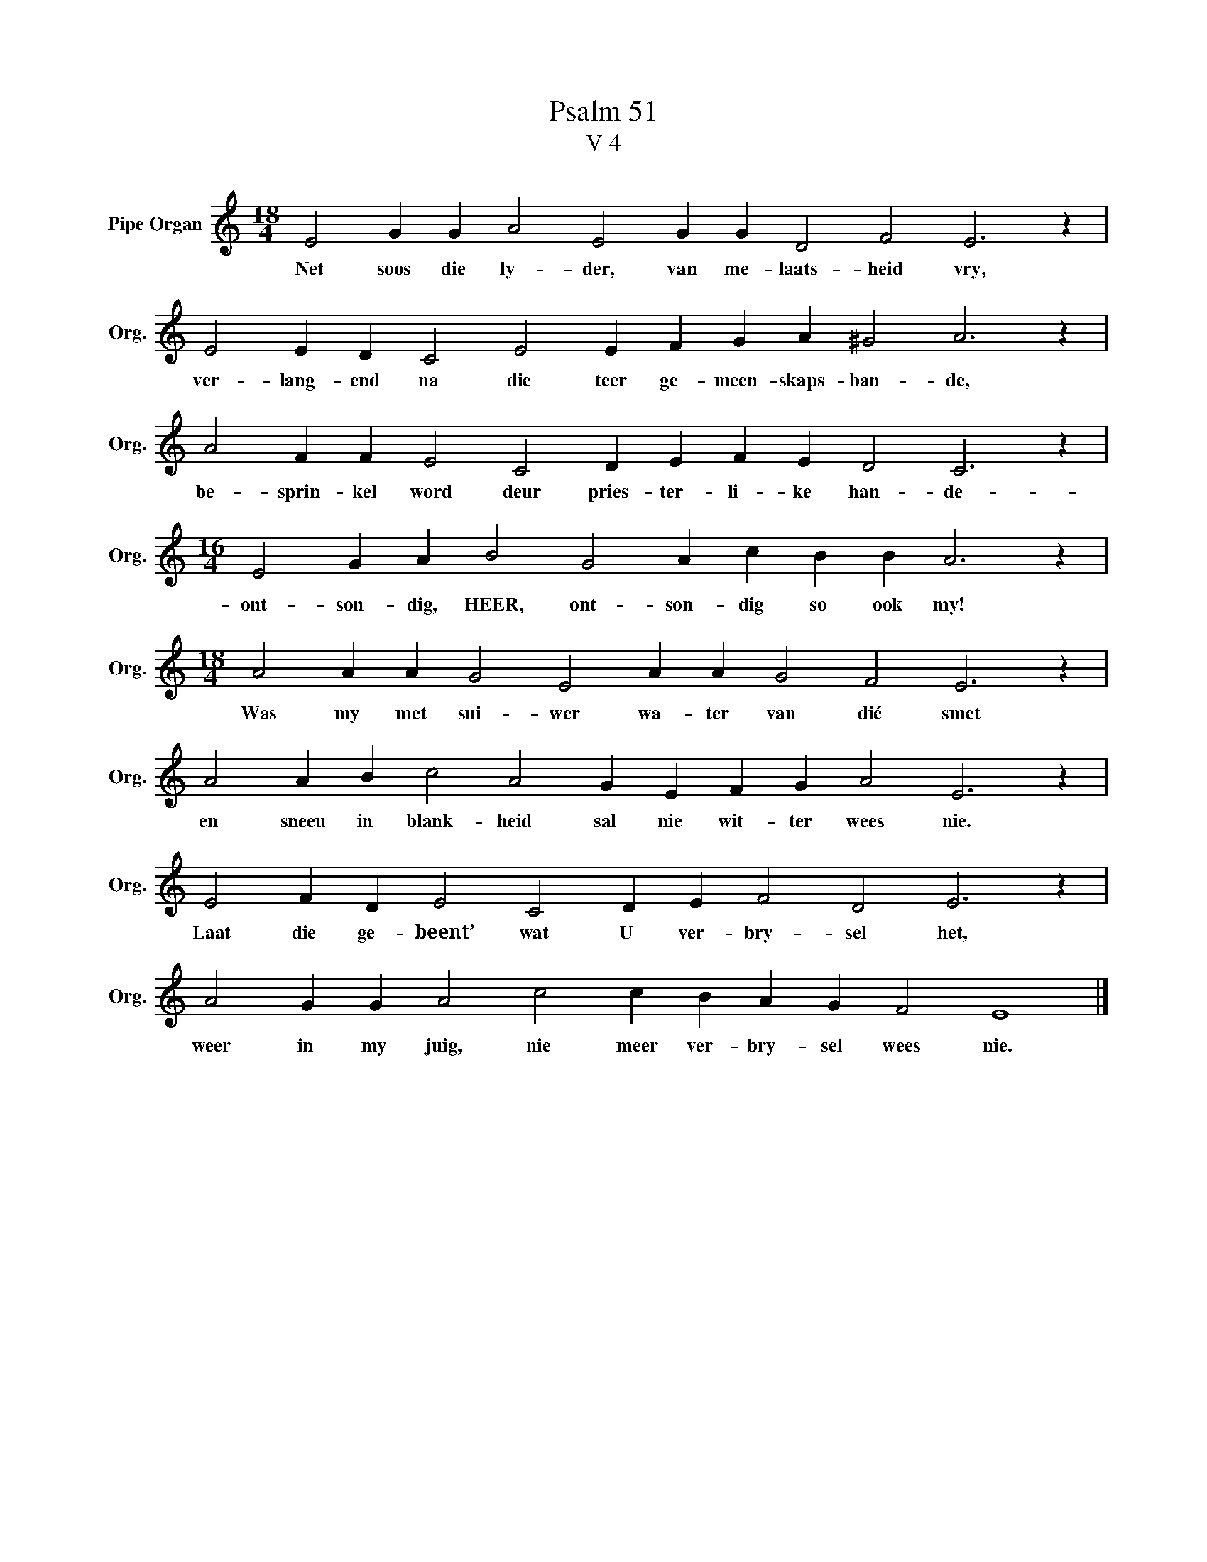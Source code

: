 X:1
T:Psalm 51
T:V 4
L:1/4
M:18/4
I:linebreak $
K:C
V:1 treble nm="Pipe Organ" snm="Org."
V:1
 E2 G G A2 E2 G G D2 F2 E3 z |$ E2 E D C2 E2 E F G A ^G2 A3 z |$ A2 F F E2 C2 D E F E D2 C3 z |$ %3
w: Net soos die ly- der, van me- laats- heid vry,|ver- lang- end na die teer ge- meen- skaps- ban- de,|be- sprin- kel word deur pries- ter- li- ke han- de-|
[M:16/4] E2 G A B2 G2 A c B B A3 z |$[M:18/4] A2 A A G2 E2 A A G2 F2 E3 z |$ %5
w: ont- son- dig, HEER, ont- son- dig so ook my!|Was my met sui- wer wa- ter van dié smet|
 A2 A B c2 A2 G E F G A2 E3 z |$ E2 F D E2 C2 D E F2 D2 E3 z |$ A2 G G A2 c2 c B A G F2 E4 |] %8
w: en sneeu in blank- heid sal nie wit- ter wees nie.|Laat die ge- beent’ wat U ver- bry- sel het,|weer in my juig, nie meer ver- bry- sel wees nie.|

